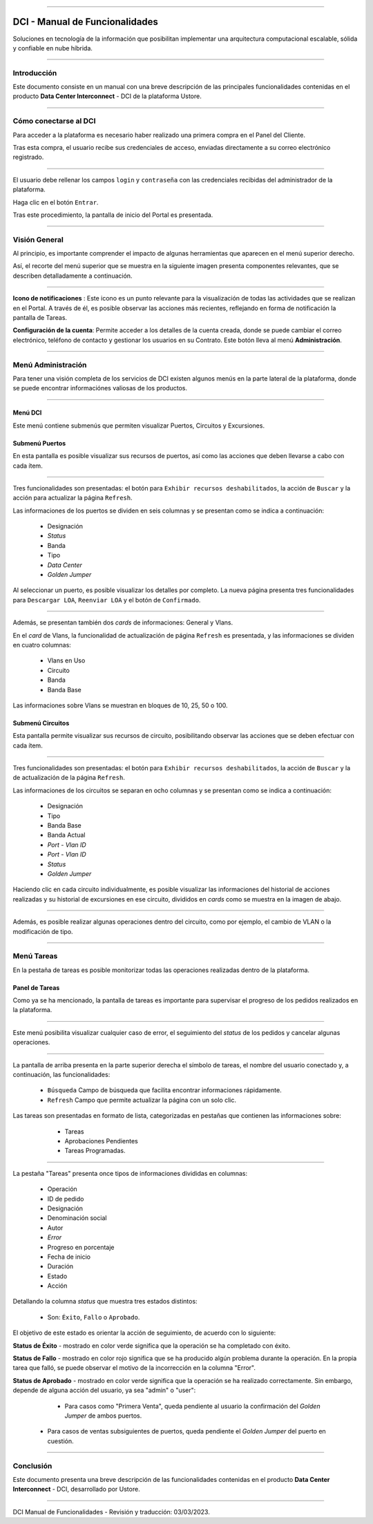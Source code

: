.. image:: /figuras/index/_ustore_pequena.png
    :alt: logo ustore
    :align: center
======


DCI - Manual de Funcionalidades  
===============================


Soluciones en tecnología de la información que posibilitan implementar una arquitectura computacional escalable, sólida y confiable en nube híbrida.

====


Introducción
------------


Este documento consiste en un manual con una breve descripción de las principales funcionalidades contenidas en el producto **Data Center Interconnect** - DCI de la plataforma Ustore.


----


Cómo conectarse al DCI
----------------------


Para acceder a la plataforma es necesario haber realizado una primera compra en el Panel del Cliente.


Tras esta compra, el usuario recibe sus credenciales de acceso, enviadas directamente a su correo electrónico registrado.



.. image:: /figuras/fig_dci/01_log_in.png
    :alt: login
    :align: center
======


El usuario debe rellenar los campos ``login`` y ``contraseña`` con las credenciales recibidas del administrador de la plataforma.


Haga clic en el botón ``Entrar``.


Tras este procedimiento, la pantalla de inicio del Portal es presentada.


----


Visión General
--------------


Al principio, es importante comprender el impacto de algunas herramientas que aparecen en el menú superior derecho.
  

Así, el recorte del menú superior que se muestra en la siguiente imagen presenta componentes relevantes, que se describen detalladamente a continuación.



.. image:: /figuras/fig_dci/02_qa_config_logout.png
    :alt: visão geral
    :align: center
======


 
**Icono de notificaciones**  |icone_tarefas|: Este icono es un punto relevante para la visualización de todas las actividades que se realizan en el Portal. A través de él, es posible observar las acciones más recientes, reflejando en forma de notificación la pantalla de Tareas.
  
**Configuración de la cuenta**: Permite acceder a los detalles de la cuenta creada, donde se puede cambiar el correo electrónico, teléfono de contacto y gestionar los usuarios en su Contrato. Este botón lleva al menú **Administración**.

----


Menú Administración
-------------------


Para tener una visión completa de los servicios de DCI existen algunos menús en la parte lateral de la plataforma, donde se puede encontrar informaciónes valiosas de los productos.
  


.. image:: /figuras/fig_dci/03_menu_adm.png
    :alt: menu administração 
    :align: center
======



**Menú DCI**
~~~~~~~~~~~


Este menú contiene submenús que permiten visualizar Puertos, Circuitos y Excursiones.

 
Submenú Puertos
~~~~~~~~~~~~~~~


En esta pantalla es posible visualizar sus recursos de puertos, así como las acciones que deben llevarse a cabo con cada ítem.


.. image:: /figuras/fig_dci/05_menu_portas.png
    :alt: Menu Portas 
    :align: center
======



Tres funcionalidades son presentadas: el botón para ``Exhibir recursos deshabilitados``, la acción de ``Buscar`` y la acción para actualizar la página ``Refresh``.


Las informaciones de los puertos se dividen en seis columnas y se presentan como se indica a continuación:


  * Designación
  * *Status*
  * Banda
  * Tipo
  * *Data Center*
  * *Golden Jumper*


Al seleccionar un puerto, es posible visualizar los detalles por completo. La nueva página presenta tres funcionalidades para ``Descargar LOA``, ``Reenviar LOA`` y el botón de ``Confirmado``.


.. image:: /figuras/fig_dci/06_menu_porta_bre.png
    :alt: Menu porta bre 
    :align: center
======


Además, se presentan también dos *cards* de informaciones: General y Vlans.


En el *card* de Vlans, la funcionalidad de actualización de página ``Refresh`` es presentada, y las informaciones se dividen en cuatro columnas:


  * Vlans en Uso
  * Circuito
  * Banda
  * Banda Base


Las informaciones sobre Vlans se muestran en bloques de 10, 25, 50 o 100.



Submenú Circuitos
~~~~~~~~~~~~~~~~~


Esta pantalla permite visualizar sus recursos de circuito, posibilitando observar las acciones que se deben efectuar con cada ítem.



.. image:: /figuras/fig_dci/07_menu_circuitos.png
    :alt: Menu Circuitos 
    :align: center
======



Tres funcionalidades son presentadas: el botón para ``Exhibir recursos deshabilitados``, la acción de ``Buscar`` y la de actualización de la página ``Refresh``.


Las informaciones de los circuitos se separan en ocho columnas y se presentan como se indica a continuación:


  * Designación
  * Tipo
  * Banda Base
  * Banda Actual
  * *Port - Vlan ID*
  * *Port - Vlan ID*
  * *Status*
  * *Golden Jumper*


Haciendo clic en cada circuito individualmente, es posible visualizar las informaciones del historial de acciones realizadas y su historial de excursiones en ese circuito, divididos en *cards* como se muestra en la imagen de abajo.


.. image:: /figuras/fig_dci/08_menu_circuito_04.png
    :alt: Menu Circuitos 
    :align: center
======


Además, es posible realizar algunas operaciones dentro del circuito, como por ejemplo, el cambio de VLAN o la modificación de tipo. 


----


Menú Tareas
-----------


En la pestaña de tareas es posible monitorizar todas las operaciones realizadas dentro de la plataforma.


Panel de Tareas
~~~~~~~~~~~~~~~

Como ya se ha mencionado, la pantalla de tareas es importante para supervisar el progreso de los pedidos realizados en la plataforma.


.. image:: /figuras/fig_dci/04_menu_tarefas.png
    :alt: Menu Tarefas 
    :align: center
======


Este menú posibilita visualizar cualquier caso de error, el seguimiento del *status* de los pedidos y cancelar algunas operaciones.


.. image:: /figuras/fig_dci/04_head_tarefas.png
    :alt: Cabeçalho Tarefas 
    :align: center
======


La pantalla de arriba presenta en la parte superior derecha el símbolo de tareas, el nombre del usuario conectado y, a continuación, las funcionalidades:


  * ``Búsqueda`` Campo de búsqueda que facilita encontrar informaciones rápidamente.
  * ``Refresh`` Campo que permite actualizar la página con un solo clic. 

Las tareas son presentadas en formato de lista, categorizadas en pestañas que contienen las informaciones sobre:


     * Tareas
     * Aprobaciones Pendientes
     * Tareas Programadas.


 .. image:: /figuras/fig_dci/04_lista_tarefas.png
    :alt: Lista de tarefas 
    :align: center
======


La pestaña "Tareas" presenta once tipos de informaciones divididas en columnas:


  * Operación
  * ID de pedido
  * Designación
  * Denominación social
  * Autor
  * *Error*
  * Progreso en porcentaje
  * Fecha de inicio
  * Duración
  * Estado
  * Acción


Detallando la columna *status* que muestra tres estados distintos:


  * Son: ``Éxito``, ``Fallo`` o ``Aprobado``.


El objetivo de este estado es orientar la acción de seguimiento, de acuerdo con lo siguiente:


**Status de Éxito** - mostrado en color verde significa que la operación se ha completado con éxito.
 
  
**Status de Fallo** - mostrado en color rojo significa que se ha producido algún problema durante la operación. En la propia tarea que falló, se puede observar el motivo de la incorrección en la columna "Error".

  
**Status de Aprobado** - mostrado en color verde significa que la operación se ha realizado correctamente. Sin embargo, depende de alguna acción del usuario, ya sea "admin" o "user":


     * Para casos como "Primera Venta", queda pendiente al usuario la confirmación del *Golden Jumper* de ambos puertos.


    * Para casos de ventas subsiguientes de puertos, queda pendiente el *Golden Jumper* del puerto en cuestión.


====


Conclusión
----------

Este documento presenta una breve descripción de las funcionalidades contenidas en el producto **Data Center Interconnect** - DCI, desarrollado por Ustore.


====


DCI Manual de Funcionalidades - Revisión y traducción: 03/03/2023.


.. |icone_tarefas| image:: /figuras/ucloud_icone_sino.png